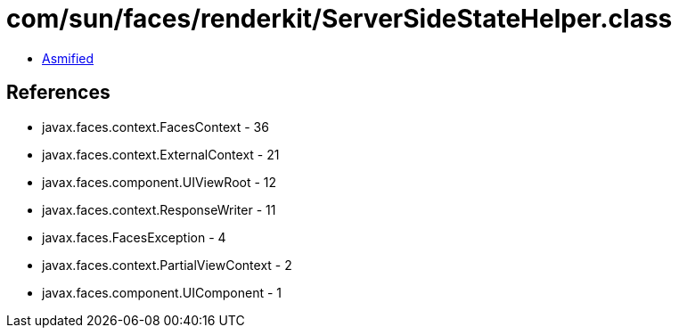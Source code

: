 = com/sun/faces/renderkit/ServerSideStateHelper.class

 - link:ServerSideStateHelper-asmified.java[Asmified]

== References

 - javax.faces.context.FacesContext - 36
 - javax.faces.context.ExternalContext - 21
 - javax.faces.component.UIViewRoot - 12
 - javax.faces.context.ResponseWriter - 11
 - javax.faces.FacesException - 4
 - javax.faces.context.PartialViewContext - 2
 - javax.faces.component.UIComponent - 1
